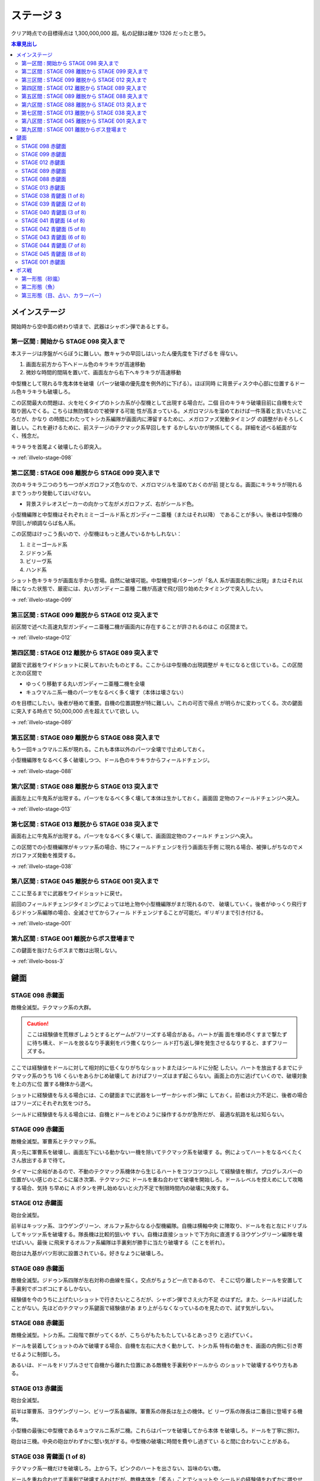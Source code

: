 ======================================================================
ステージ 3
======================================================================

クリア時点での目標得点は 1,300,000,000 超。私の記録は確か 1326 だったと思う。

.. contents:: 本章見出し
   :local:

メインステージ
======================================================================

開始時から空中面の終わり頃まで、武器はシャボン弾であるとする。

第一区間 : 開始から STAGE 098 突入まで
----------------------------------------------------------------------

本ステージは序盤がべらぼうに難しい。敵キャラの早回しはいったん優先度を下げざるを
得ない。

#. 画面左前方から下へドール色のキラキラが高速移動
#. 微妙な時間的間隔を置いて、画面左から右下へキラキラが高速移動

中型機として現れる牛鬼本体を破壊（パーツ破壊の優先度を例外的に下げる）。ほぼ同時
に背景ディスク中心部に位置するドール色キラキラも破壊しろ。

この区間最大の問題は、火を吐くタイプのトシカ系が小型機として出現する場合だ。二個
目のキラキラ破壊目前に自機を火で取り囲んでくる。こちらは無防備なので被弾する可能
性が高まっている。メガロマジルを溜めておけば一件落着と言いたいところだが、かなり
の時間にわたってトシカ系編隊が画面内に滞留するために、メガロファズ発動タイミング
の調整がおそろしく難しい。これを避けるために、前ステージのテクマック系早回しをす
るかしないかが関係してくる。詳細を述べる紙面がなく、残念だ。

キラキラを首尾よく破壊したら即突入。

→ :ref:`illvelo-stage-098`

第二区間 : STAGE 098 離脱から STAGE 099 突入まで
----------------------------------------------------------------------

次のキラキラ二つのうち一つがメガロファズ色なので、メガロマジルを溜めておくのが前
提となる。画面にキラキラが現れるまでうっかり発動してはいけない。

* 背景ステレオスピーカーの向かって左がメガロファズ、右がシールド色。

小型機編隊と中型機はそれぞれミミーゴールド系とガンディーニ亜種（またはそれ以降）
であることが多い。後者は中型機の早回しが順調ならば名人系。

この区間はけっこう長いので、小型機はもっと進んでいるかもしれない：

#. ミミーゴールド系
#. ジドゥン系
#. ビリーヴ系
#. ハンド系

ショット色キラキラが画面左手から登場。自然に破壊可能。中型機登場パターンが「名人
系が画面右側に出現」またはそれ以降になった状態で、厳密には、丸いガンディーニ亜種
二機が高速で飛び回り始めたタイミングで突入したい。

→ :ref:`illvelo-stage-099`

第三区間 : STAGE 099 離脱から STAGE 012 突入まで
----------------------------------------------------------------------

前区間で述べた高速丸型ガンディーニ亜種二機が画面内に存在することが許されるのはこ
の区間まで。

→ :ref:`illvelo-stage-012`

第四区間 : STAGE 012 離脱から STAGE 089 突入まで
----------------------------------------------------------------------

鍵面で武器をワイドショットに戻しておいたものとする。ここからは中型機の出現調整が
キモになると信じている。この区間と次の区間で

* ゆっくり移動する丸いガンディーニ亜種二機を全壊
* キュウマルニ系一機のパーツをなるべく多く壊す（本体は壊さない）

のを目標にしたい。後者が極めて重要。自機の位置調整が特に難しい。これの可否で得点
が明らかに変わってくる。次の鍵面に突入する時点で 50,000,000 点を超えていて欲し
い。

→ :ref:`illvelo-stage-089`

第五区間 : STAGE 089 離脱から STAGE 088 突入まで
----------------------------------------------------------------------

もう一回キュウマルニ系が現れる。これも本体以外のパーツ全壊で寸止めしておく。

小型機編隊をなるべく多く破壊しつつ、ドール色のキラキラからフィールドチェンジ。

→ :ref:`illvelo-stage-088`

第六区間 : STAGE 088 離脱から STAGE 013 突入まで
----------------------------------------------------------------------

画面左上に牛鬼系が出現する。パーツをなるべく多く壊して本体は生かしておく。画面固
定物のフィールドチェンジへ突入。

→ :ref:`illvelo-stage-013`

第七区間 : STAGE 013 離脱から STAGE 038 突入まで
----------------------------------------------------------------------

画面右上に牛鬼系が出現する。パーツをなるべく多く壊して、画面固定物のフィールド
チェンジへ突入。

この区間での小型機編隊がキッツァ系の場合、特にフィールドチェンジを行う画面左手側
に現れる場合、被弾しがちなのでメガロファズ発動を推奨する。

→ :ref:`illvelo-stage-038`

第八区間 : STAGE 045 離脱から STAGE 001 突入まで
----------------------------------------------------------------------

ここに至るまでに武器をワイドショットに戻せ。

前回のフィールドチェンジタイミングによっては地上物や小型機編隊がまだ現れるので、
破壊していく。後者がゆっくり飛行するジドゥン系編隊の場合、全滅させてからフィール
ドチェンジすることが可能だ。ギリギリまで引き付ける。

→ :ref:`illvelo-stage-001`

第九区間 : STAGE 001 離脱からボス登場まで
----------------------------------------------------------------------

この鍵面を抜けたらボスまで敵は出現しない。

→ :ref:`illvelo-boss-3`

鍵面
======================================================================

.. _illvelo-stage-098:

STAGE 098 赤鍵面
----------------------------------------------------------------------

敵機全滅型。テクマック系の大群。

.. caution::

   ここは経験値を荒稼ぎしようとするとゲームがフリーズする場合がある。ハートが画
   面を埋め尽くすまで撃たずに待ち構え、ドールを放るなり手裏剣をバラ撒くなりシー
   ルド打ち返し弾を発生させるなりすると、まずフリーズする。

ここでは経験値をドールに対して相対的に低くなりがちなショットまたはシールドに分配
したい。ハートを放出するまでにテクマック系のうち 1/6 くらいをあらかじめ破壊して
おけばフリーズはまず起こらない。画面上の方に逃げていくので、破壊対象を上の方に位
置する機体から選べ。

ショットに経験値を与える場合には、この鍵面までに武器をレーザーかシャボン弾に
しておく。前者は火力不足に、後者の場合はフリーズにそれぞれ気をつけろ。

シールドに経験値を与える場合には、自機とドールをどのように操作するかが急所だが、
最適な航路を私は知らない。

.. _illvelo-stage-099:

STAGE 099 赤鍵面
----------------------------------------------------------------------

敵機全滅型。軍曹系とテクマック系。

真っ先に軍曹系を破壊し、画面左下にいる動かない一機を除いてテクマック系を破壊す
る。例によってハートをなるべくたくさん放出するまで待て。

タイマーに余裕があるので、不動のテクマック系機体から生じるハートをコツコツつぶし
て経験値を稼げ。プログレスバーの位置がいい感じのところに届き次第、テクマックに
ドールを重ね合わせて破壊を開始しろ。ドールレベルを控えめにして攻略する場合、気持
ち早めに A ボタンを押し始めないと火力不足で制限時間内の破壊に失敗する。

.. _illvelo-stage-012:

STAGE 012 赤鍵面
----------------------------------------------------------------------

砲台全滅型。

前半はキッツァ系、ヨウゲングリーン、オルファ系からなる小型機編隊。自機は横軸中央
に陣取り、ドールを右と左にドリブルしてキッツァ系を破壊する。隊長機は比較的狙いや
すい。自機は直接ショットで下方向に直進するヨウゲングリーン編隊を壊せばいい。最後
に飛来するオルファ系編隊は手裏剣が勝手に当たり破壊する（ことを祈れ）。

砲台は九基がバツ形状に設置されている。好きなように破壊しろ。

.. _illvelo-stage-089:

STAGE 089 赤鍵面
----------------------------------------------------------------------

敵機全滅型。ジドゥン系四隊が左右対称の曲線を描く。交点がちょうど一点であるので、
そこに切り離したドールを安置して手裏剣でボコボコにするしかない。

経験値を今のうちに上げたいショットで行きたいところだが、シャボン弾でさえ火力不足
のはずだ。また、シールドは試したことがない。先ほどのテクマック系鍵面で経験値があ
まり上がらなくなっているのを見たので、試す気がしない。

.. _illvelo-stage-088:

STAGE 088 赤鍵面
----------------------------------------------------------------------

敵機全滅型。トシカ系。二段階で群がってくるが、こちらがもたもたしているとあっさり
と逃げていく。

ドールを装着してショットのみで破壊する場合、自機を左右に大きく動かして、トシカ系
特有の動きを、画面の内側に引き寄せるように制御しろ。

あるいは、ドールをドリブルさせて自機から離れた位置にある敵機を手裏剣やドールから
のショットで破壊するやり方もある。

.. _illvelo-stage-013:

STAGE 013 赤鍵面
----------------------------------------------------------------------

砲台全滅型。

前半は軍曹系、ヨウゲングリーン、ビリーヴ系各編隊。軍曹系の隊長は左上の機体。ビ
リーヴ系の隊長は二番目に登場する機体。

小型機の最後に中型機であるキュウマルニ系が二機。これらはパーツを破壊してから本体
を破壊しろ。ドールを丁寧に捌け。

砲台は三機。中央の砲台がわずかに堅い気がする。中型機の破壊に時間を費やし過ぎてい
ると間に合わないことがある。

.. _illvelo-stage-038:

STAGE 038 青鍵面 (1 of 8)
----------------------------------------------------------------------

テクマック系一機だけを破壊しろ。上から下。ピンクのハートを出さない、旨味のない敵。

ドールを重ね合わせて手裏剣で破壊するわけだが、敵機本体を「炙る」ことでショットや
シールドの経験値をわずかに増やせる。また、手裏剣を出すのを止めるタイミングによっ
ては、本体を破壊したときに得られる経験値（大）をショットやシールドに入れることが
可能。

STAGE 039 青鍵面 (2 of 8)
----------------------------------------------------------------------

画面右上から現れるテクマック系一機を破壊しろ。

STAGE 040 青鍵面 (3 of 8)
----------------------------------------------------------------------

画面左上から現れるテクマック系一機を破壊しろ。

STAGE 041 青鍵面 (4 of 8)
----------------------------------------------------------------------

画面右から現れるテクマック系一機を破壊しろ。

STAGE 042 青鍵面 (5 of 8)
----------------------------------------------------------------------

画面左から現れるテクマック系一機を破壊しろ。

STAGE 043 青鍵面 (6 of 8)
----------------------------------------------------------------------

画面下から現れるテクマック系一機を破壊しろ。

STAGE 044 青鍵面 (7 of 8)
----------------------------------------------------------------------

画面右下から現れるテクマック系一機を破壊しろ。

.. _illvelo-stage-045:

STAGE 045 青鍵面 (8 of 8)
----------------------------------------------------------------------

画面左下から現れるテクマック系一機を破壊しろ。

青鍵を取得しろ。

.. _illvelo-stage-001:

STAGE 001 赤鍵面
----------------------------------------------------------------------

砲台破壊型。

.. caution::

   ここも :ref:`illvelo-stage-098` で記したのと同様の状況でゲームがフリーズする
   場合がある。

前半からもりだくさんだ。たくさんの経験値が得られるので、隊長機を意識することはこ
の鍵面に関しては重要度は落ちる。

#. 小型機編隊としてトシカ系が、中型機編隊としてガンディーニ系が出現
#. 画面両側からテクマック系が出現
#. 画面左上と右上から軍曹系が出現

急所はテクマック系のハートとガンディーニ系のパーツ破壊。最適手順は未だ不明。た
だ、ガンディーニ系が横方向にダラダラ動いている間はドールを重ねてシールドで稼ぐの
が良さそうだ。

砲台は 13 基。ガンディーニ系の残党と共に破壊する感じで。

.. _illvelo-boss-3:

ボス戦
======================================================================

第一形態（砂嵐）
----------------------------------------------------------------------

モニター両側のステレオスピーカーのような砲台を真っ先に破壊し、画面を砂嵐から魚の
絵に変えることを優先する。素点の高いミサイルを早く出現させたいからだ。

それ以外のパーツや地上物はその後でいい。

第二形態（魚）
----------------------------------------------------------------------

モニターに絵が映り始めてから爆破するまでが第二形態だ。

モニターの中心からワイドミサイルが 3-way, 5-way, 7-way と放射され、これが繰り返
される。このミサイルの素点が高いので、第二形態で得点稼ぎを粘れ。この目的のためだ
けに、自機武器をワイドショットにした状態でボス戦に突入することが望ましい。

ドールは装着するのが自然だが、経験値調整のため一時的にドールを（自機横に）分離し
てミサイルを壊すようにすることがある。

撃破するタイミングは、プログレスバーのカーソルが強調表示され始める少し前といった
ところだ。

第三形態（目、占い、カラーバー）
----------------------------------------------------------------------

時間がないので、ドールをモニター弱点に重ね合わせておいて、手裏剣でダメージを与え
続けろ。自機は画面下隅で控えて、ボスパーツからの弾丸やレーザーを避けろ。

本体撃破後も床パーツは存続しているので、ゆっくりと破壊できる。

